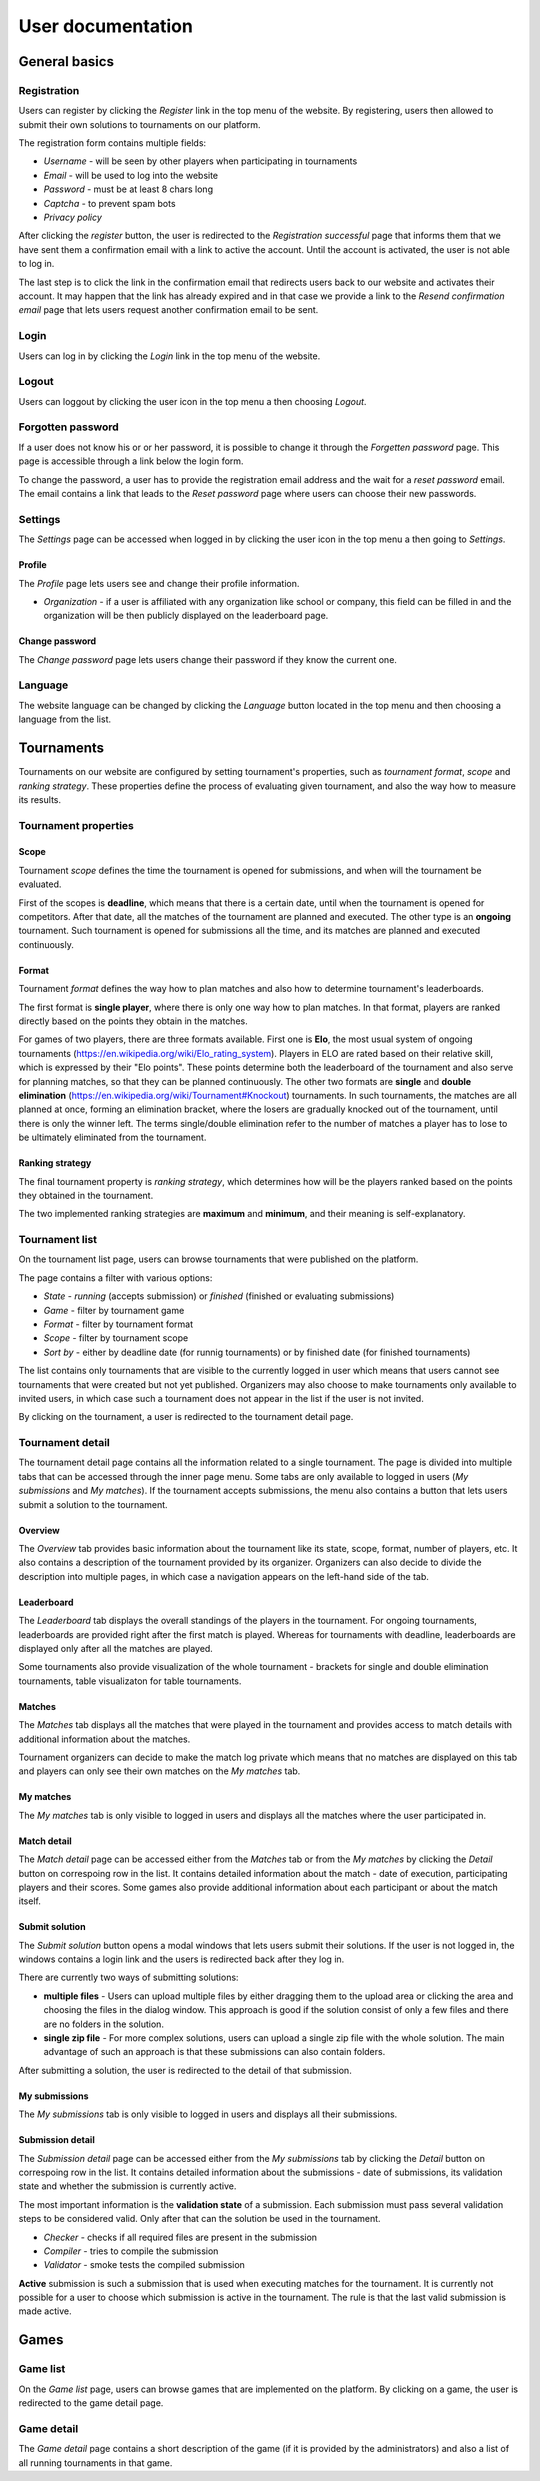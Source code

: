################################
 User documentation
################################

**************************
 General basics
**************************

Registration
==========================

Users can register by clicking the *Register* link in the top menu of the website. By registering, users then allowed to submit their own solutions to tournaments on our platform.

The registration form contains multiple fields:

- *Username* - will be seen by other players when participating in tournaments
- *Email* - will be used to log into the website
- *Password* - must be at least 8 chars long
- *Captcha* - to prevent spam bots
- *Privacy policy*

After clicking the *register* button, the user is redirected to the *Registration successful* page that informs them that we have sent them a confirmation email with a link to active the account. Until the account is activated, the user is not able to log in.

The last step is to click the link in the confirmation email that redirects users back to our website and activates their account. It may happen that the link has already expired and in that case we provide a link to the *Resend confirmation email* page that lets users request another confirmation email to be sent.

Login
==========================

Users can log in by clicking the *Login* link in the top menu of the website. 

Logout
==========================

Users can loggout by clicking the user icon in the top menu a then choosing *Logout*.

Forgotten password
==========================

If a user does not know his or or her password, it is possible to change it through the *Forgetten password* page. This page is accessible through a link below the login form.

To change the password, a user has to provide the registration email address and the wait for a *reset password* email. The email contains a link that leads to the *Reset password* page where users can choose their new passwords.

Settings
==========================

The *Settings* page can be accessed when logged in by clicking the user icon in the top menu a then going to *Settings*.

Profile
--------------------------

The *Profile* page lets users see and change their profile information.

- *Organization* - if a user is affiliated with any organization like school or company, this field can be filled in and the organization will be then publicly displayed on the leaderboard page.

Change password
--------------------------

The *Change password* page lets users change their password if they know the current one.

Language
==========================

The website language can be changed by clicking the *Language* button located in the top menu and then choosing a language from the list.

**************************
 Tournaments
**************************

Tournaments on our website are configured by setting tournament's properties, such as *tournament format*, *scope* and *ranking strategy*.
These properties define the process of evaluating given tournament, and also the way how to measure its results.

Tournament properties
==========================

Scope
--------------------------
Tournament *scope* defines the time the tournament is opened for submissions, and when will the tournament be evaluated. 

First of the scopes is **deadline**, which means that there is a certain date, until when the tournament is opened for competitors. 
After that date, all the matches of the tournament are planned and executed. The other type is an **ongoing** tournament. 
Such tournament is opened for submissions all the time, and its matches are planned and executed continuously.

Format
--------------------------
Tournament *format* defines the way how to plan matches and also how to determine tournament's leaderboards.

The first format is **single player**, where there is only one way how to plan matches. In that format, players are ranked
directly based on the points they obtain in the matches.

For games of two players, there are three formats available. First one is **Elo**, the most usual system of ongoing tournaments (https://en.wikipedia.org/wiki/Elo_rating_system). 
Players in ELO are rated based on their relative skill, which is expressed by their "Elo points". These points determine both the leaderboard of the tournament and also serve for 
planning matches, so that they can be planned continuously. The other two formats are **single** and **double elimination** (https://en.wikipedia.org/wiki/Tournament#Knockout) tournaments. 
In such tournaments, the matches are all planned at once, forming an elimination bracket, where the losers are gradually knocked out of the tournament, until there is only the winner left. 
The terms single/double elimination refer to the number of matches a player has to lose to be ultimately eliminated from the tournament.

Ranking strategy
--------------------------
The final tournament property is *ranking strategy*, which determines how will be the players ranked based on the points they obtained in the tournament.

The two implemented ranking strategies are **maximum** and **minimum**, and their meaning is self-explanatory.

Tournament list
==========================

On the tournament list page, users can browse tournaments that were published on the platform.

The page contains a filter with various options:

- *State* - *running* (accepts submission) or *finished* (finished or evaluating submissions)
- *Game* - filter by tournament game
- *Format* - filter by tournament format
- *Scope* - filter by tournament scope
- *Sort by* - either by deadline date (for runnig tournaments) or by finished date (for finished tournaments)

The list contains only tournaments that are visible to the currently logged in user which means that users cannot see tournaments that were created but not yet published. Organizers may also choose to make tournaments only available to invited users, in which case such a tournament does not appear in the list if the user is not invited.

By clicking on the tournament, a user is redirected to the tournament detail page. 

Tournament detail
==========================

The tournament detail page contains all the information related to a single tournament. The page is divided into multiple tabs that can be accessed through the inner page menu. Some tabs are only available to logged in users (*My submissions* and *My matches*). If the tournament accepts submissions, the menu also contains a button that lets users submit a solution to the tournament.

Overview
--------------------------

The *Overview* tab provides basic information about the tournament like its state, scope, format, number of players, etc. It also contains a description of the tournament provided by its organizer. Organizers can also decide to divide the description into multiple pages, in which case a navigation appears on the left-hand side of the tab.

Leaderboard
--------------------------

The *Leaderboard* tab displays the overall standings of the players in the tournament. For ongoing tournaments, leaderboards are provided right after the first match is played. Whereas for tournaments with deadline, leaderboards are displayed only after all the matches are played. 

Some tournaments also provide visualization of the whole tournament - brackets for single and double elimination tournaments, table visualizaton for table tournaments. 

Matches
--------------------------

The *Matches* tab displays all the matches that were played in the tournament and provides access to match details with additional information about the matches. 

Tournament organizers can decide to make the match log private which means that no matches are displayed on this tab and players can only see their own matches on the *My matches* tab.

My matches
--------------------------

The *My matches* tab is only visible to logged in users and displays all the matches where the user participated in.

Match detail
--------------------------

The *Match detail* page can be accessed either from the *Matches* tab or from the *My matches* by clicking the *Detail* button on correspoing row in the list. It contains detailed information about the match - date of execution, participating players and their scores. Some games also provide additional information about each participant or about the match itself.

Submit solution
--------------------------

The *Submit solution* button opens a modal windows that lets users submit their solutions. If the user is not logged in, the windows contains a login link and the users is redirected back after they log in.

There are currently two ways of submitting solutions:

- **multiple files** - Users can upload multiple files by either dragging them to the upload area or clicking the area and choosing the files in the dialog window. This approach is good if the solution consist of only a few files and there are no folders in the solution.
- **single zip file** - For more complex solutions, users can upload a single zip file with the whole solution. The main advantage of such an approach is that these submissions can also contain folders.

After submitting a solution, the user is redirected to the detail of that submission.

My submissions
--------------------------

The *My submissions* tab is only visible to logged in users and displays all their submissions.

Submission detail
--------------------------

The *Submission detail* page can be accessed either from the *My submissions* tab by clicking the *Detail* button on correspoing row in the list. It contains detailed information about the submissions - date of submissions, its validation state and whether the submission is currently active.

The most important information is the **validation state** of a submission. Each submission must pass several validation steps to be considered valid. Only after that can the solution be used in the tournament.

- *Checker* - checks if all required files are present in the submission
- *Compiler* - tries to compile the submission
- *Validator* - smoke tests the compiled submission

**Active** submission is such a submission that is used when executing matches for the tournament. It is currently not possible for a user to choose which submission is active in the tournament. The rule is that the last valid submission is made active.

**************************
 Games
**************************

Game list
==========================

On the *Game list* page, users can browse games that are implemented on the platform. By clicking on a game, the user is redirected to the game detail page. 

Game detail
==========================

The *Game detail* page contains a short description of the game (if it is provided by the administrators) and also a list of all running tournaments in that game.